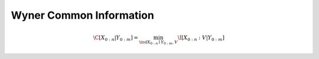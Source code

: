 .. wyner_common_information.rst
.. py:module:: dit.multivariate.wyner_common_information

************************
Wyner Common Information
************************

.. math::

   \C[X_{0:n}|Y_{0:m}] = \min_{\ind X_{0:n} \mid Y_{0:m}, V} \I[X_{0:n} : V | Y_{0:m}]
